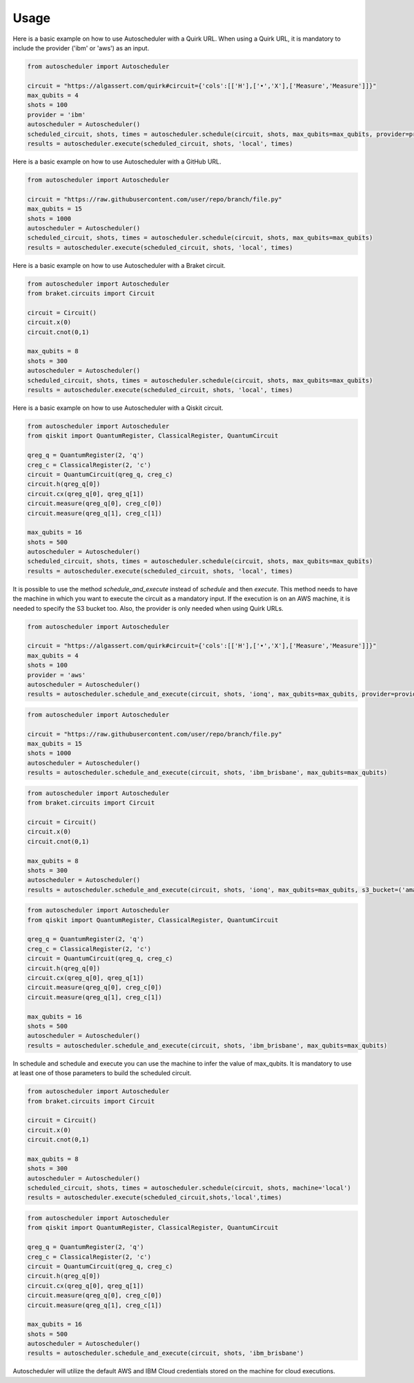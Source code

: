 .. _usage:

Usage
=====

Here is a basic example on how to use Autoscheduler with a Quirk URL. When using a Quirk URL, it is mandatory to include the provider ('ibm' or 'aws') as an input.

.. code-block:: python

    from autoscheduler import Autoscheduler

    circuit = "https://algassert.com/quirk#circuit={'cols':[['H'],['•','X'],['Measure','Measure']]}"
    max_qubits = 4
    shots = 100
    provider = 'ibm'
    autoscheduler = Autoscheduler()
    scheduled_circuit, shots, times = autoscheduler.schedule(circuit, shots, max_qubits=max_qubits, provider=provider)
    results = autoscheduler.execute(scheduled_circuit, shots, 'local', times)

Here is a basic example on how to use Autoscheduler with a GitHub URL.

.. code-block:: python

    from autoscheduler import Autoscheduler

    circuit = "https://raw.githubusercontent.com/user/repo/branch/file.py"
    max_qubits = 15
    shots = 1000
    autoscheduler = Autoscheduler()
    scheduled_circuit, shots, times = autoscheduler.schedule(circuit, shots, max_qubits=max_qubits)
    results = autoscheduler.execute(scheduled_circuit, shots, 'local', times)

Here is a basic example on how to use Autoscheduler with a Braket circuit.

.. code-block:: python

    from autoscheduler import Autoscheduler
    from braket.circuits import Circuit

    circuit = Circuit()
    circuit.x(0)
    circuit.cnot(0,1)

    max_qubits = 8
    shots = 300
    autoscheduler = Autoscheduler()
    scheduled_circuit, shots, times = autoscheduler.schedule(circuit, shots, max_qubits=max_qubits)
    results = autoscheduler.execute(scheduled_circuit, shots, 'local', times)

Here is a basic example on how to use Autoscheduler with a Qiskit circuit.

.. code-block:: python

    from autoscheduler import Autoscheduler
    from qiskit import QuantumRegister, ClassicalRegister, QuantumCircuit

    qreg_q = QuantumRegister(2, 'q')
    creg_c = ClassicalRegister(2, 'c')
    circuit = QuantumCircuit(qreg_q, creg_c)
    circuit.h(qreg_q[0])
    circuit.cx(qreg_q[0], qreg_q[1])
    circuit.measure(qreg_q[0], creg_c[0])
    circuit.measure(qreg_q[1], creg_c[1])

    max_qubits = 16
    shots = 500
    autoscheduler = Autoscheduler()
    scheduled_circuit, shots, times = autoscheduler.schedule(circuit, shots, max_qubits=max_qubits)
    results = autoscheduler.execute(scheduled_circuit, shots, 'local', times)

It is possible to use the method `schedule_and_execute` instead of `schedule` and then `execute`. This method needs to have the machine in which you want to execute the circuit as a mandatory input. If the execution is on an AWS machine, it is needed to specify the S3 bucket too. Also, the provider is only needed when using Quirk URLs.

.. code-block:: python

    from autoscheduler import Autoscheduler

    circuit = "https://algassert.com/quirk#circuit={'cols':[['H'],['•','X'],['Measure','Measure']]}"
    max_qubits = 4
    shots = 100
    provider = 'aws'
    autoscheduler = Autoscheduler()
    results = autoscheduler.schedule_and_execute(circuit, shots, 'ionq', max_qubits=max_qubits, provider=provider, s3_bucket=('amazon-braket-s3' 'my_braket_results'))

.. code-block:: python

    from autoscheduler import Autoscheduler

    circuit = "https://raw.githubusercontent.com/user/repo/branch/file.py"
    max_qubits = 15
    shots = 1000
    autoscheduler = Autoscheduler()
    results = autoscheduler.schedule_and_execute(circuit, shots, 'ibm_brisbane', max_qubits=max_qubits)

.. code-block:: python

    from autoscheduler import Autoscheduler
    from braket.circuits import Circuit

    circuit = Circuit()
    circuit.x(0)
    circuit.cnot(0,1)

    max_qubits = 8
    shots = 300
    autoscheduler = Autoscheduler()
    results = autoscheduler.schedule_and_execute(circuit, shots, 'ionq', max_qubits=max_qubits, s3_bucket=('amazon-braket-s3' 'my_braket_results'))

.. code-block:: python

    from autoscheduler import Autoscheduler
    from qiskit import QuantumRegister, ClassicalRegister, QuantumCircuit

    qreg_q = QuantumRegister(2, 'q')
    creg_c = ClassicalRegister(2, 'c')
    circuit = QuantumCircuit(qreg_q, creg_c)
    circuit.h(qreg_q[0])
    circuit.cx(qreg_q[0], qreg_q[1])
    circuit.measure(qreg_q[0], creg_c[0])
    circuit.measure(qreg_q[1], creg_c[1])

    max_qubits = 16
    shots = 500
    autoscheduler = Autoscheduler()
    results = autoscheduler.schedule_and_execute(circuit, shots, 'ibm_brisbane', max_qubits=max_qubits)

In schedule and schedule and execute you can use the machine to infer the value of max_qubits. It is mandatory to use at least one of those parameters to build the scheduled circuit.

.. code-block:: python

    from autoscheduler import Autoscheduler
    from braket.circuits import Circuit

    circuit = Circuit()
    circuit.x(0)
    circuit.cnot(0,1)

    max_qubits = 8
    shots = 300
    autoscheduler = Autoscheduler()
    scheduled_circuit, shots, times = autoscheduler.schedule(circuit, shots, machine='local')
    results = autoscheduler.execute(scheduled_circuit,shots,'local',times)

.. code-block:: python

    from autoscheduler import Autoscheduler
    from qiskit import QuantumRegister, ClassicalRegister, QuantumCircuit
    
    qreg_q = QuantumRegister(2, 'q')
    creg_c = ClassicalRegister(2, 'c')
    circuit = QuantumCircuit(qreg_q, creg_c)
    circuit.h(qreg_q[0])
    circuit.cx(qreg_q[0], qreg_q[1])
    circuit.measure(qreg_q[0], creg_c[0])
    circuit.measure(qreg_q[1], creg_c[1])
    
    max_qubits = 16
    shots = 500
    autoscheduler = Autoscheduler()
    results = autoscheduler.schedule_and_execute(circuit, shots, 'ibm_brisbane')

Autoscheduler will utilize the default AWS and IBM Cloud credentials stored on the machine for cloud executions.
